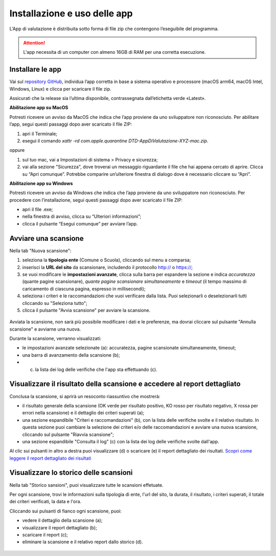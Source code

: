 Installazione e uso delle app
=============================

L'App di valutazione è distribuita sotto forma di file zip che contengono l’eseguibile del programma.

.. attention::

  L'app necessita di un computer con almeno 16GB di RAM per una corretta esecuzione.


Installare le app
---------------------

Vai sul `repository GitHub <https://github.com/italia/pa-website-validator-gui/releases/>`_, individua l’app corretta in base a sistema operativo e processore (macOS arm64, macOS Intel, Windows, Linux) e clicca per scaricare il file zip. 

Assicurati che la release sia l’ultima disponibile, contrassegnata dall’etichetta verde «Latest».

**Abilitazione app su MacOS**

Potresti ricevere un avviso da MacOS che indica che l’app proviene da uno sviluppatore non riconosciuto. Per abilitare l’app, segui questi passaggi dopo aver scaricato il file ZIP:

1. apri il Terminale;
2. esegui il  comando `xattr -rd com.apple.quarantine DTD-AppDiValutazione-XYZ-mac.zip`.

oppure

1. sul tuo mac, vai a Impostazioni di sistema > Privacy e sicurezza;
2. vai alla sezione "Sicurezza", dove troverai un messaggio riguardante il file che hai appena cercato di aprire. Clicca su “Apri comunque”. Potrebbe comparire un’ulteriore finestra di dialogo dove è necessario cliccare su “Apri”.


**Abilitazione app su Windows**

Potresti ricevere un avviso da Windows che indica che l’app proviene da uno sviluppatore non riconosciuto. Per procedere con l’installazione, segui questi passaggi dopo aver scaricato il file ZIP:

- apri il file .exe;
- nella finestra di avviso, clicca su “Ulteriori informazioni”;
- clicca il pulsante “Esegui comunque” per avviare l’app.


Avviare una scansione
------------------------------

Nella tab "Nuova scansione":

1. seleziona la **tipologia ente** (Comune o Scuola), cliccando sul menu a comparsa;

2. inserisci la **URL del sito** da scansionare, includendo il protocollo http:// o https://;

3. se vuoi modificare le **impostazioni avanzate**, clicca sulla barra per espandere la sezione e indica *accuratezza* (quante pagine scansionare), *quante pagine scansionare simultaneamente* e *timeout* (il tempo massimo di caricamento di ciascuna pagina, espresso in millisecondi);

4. seleziona i criteri e le raccomandazioni che vuoi verificare dalla lista. Puoi selezionarli o deselezionarli tutti cliccando su "Seleziona tutto";

5. clicca il pulsante "Avvia scansione" per avviare la scansione.

.. figure:: media/nuova-scansione.png
   :alt: L'interfaccia dell'app per avviare una nuova scansione.
   :name: nuova-scansione


Avviata la scansione, non sarà più possibile modificare i dati e le preferenze, ma dovrai cliccare sul pulsante "Annulla scansione" e avviarne una nuova.

Durante la scansione, verranno visualizzati:

- le impostazioni avanzate selezionate (a): accuratezza, pagine scansionate simultaneamente, timeout;
- una barra di avanzamento della scansione (b);
- (c) la lista dei log delle verifiche che l'app sta effettuando (c).

.. figure:: media/durante-scansione.png
   :alt: L'interfaccia dell'app durante la scansione.
   :name: durante-scansione


Visualizzare il risultato della scansione e accedere al report dettagliato
-----------------------------------------------------------------------------
Conclusa la scansione, si aprirà un resoconto riassuntivo che mostrerà:

- il risultato generale della scansione (OK verde per risultato positivo, KO rosso per risultato negativo, X rossa per errori nella scansione) e il dettaglio dei criteri superati (a);
- una sezione espandibile "Criteri e raccomandazioni" (b), con la lista delle verifiche svolte e il relativo risultato. In questa sezione puoi cambiare la selezione dei criteri e/o delle raccomandazioni e avviare una nuova scansione, cliccando sul pulsante "Riavvia scansione";
- una sezione espandibile "Consulta il log" (c) con la lista dei log delle verifiche svolte dall'app.

Al clic sui pulsanti in altro a destra puoi visualizzare (d) o scaricare (e) il report dettagliato dei risultati. `Scopri come leggere il report dettagliato dei risultati </report-e-risultati.html>`_

.. figure:: media/risultato-scansione.png
   :alt: Il risultato della scansione.
   :name: risultato-scansione


Visualizzare lo storico delle scansioni
-----------------------------------------

Nella tab "Storico sansioni", puoi visualizzare tutte le scansioni effetuate.

Per ogni scansione, trovi le informazioni sulla tipologia di ente, l'url del sito, la durata, il risultato, i criteri superati, il totale dei criteri verificati, la data e l'ora.

Cliccando sui pulsanti di fianco ogni scansione, puoi:

- vedere il dettaglio della scansione (a);
- visualizzare il report dettagliato (b);
- scaricare il report (c);
- eliminare la scansione e il relativo report dallo storico (d).

.. figure:: media/storico-scansioni.png
   :alt: Lo storico delle scansioni.
   :name: storico-scansioni
